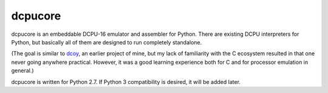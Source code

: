 ========
dcpucore
========
dcpucore is an embeddable DCPU-16 emulator and assembler for Python.
There are existing DCPU interpreters for Python, but basically all of them
are designed to run completely standalone.

(The goal is similar to `dcoy`_, an earlier project of mine, but my lack of 
familiarity with the C ecosystem resulted in that one never going anywhere
practical. However, it was a good learning experience both for C and for
processor emulation in general.)

dcpucore is written for Python 2.7. If Python 3 compatibility is desired,
it will be added later.

.. _dcoy: https://github.com/leafstorm/dcoy
